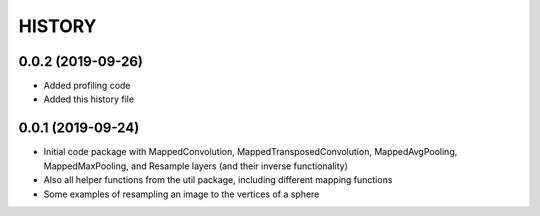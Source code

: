 =======
HISTORY
=======

0.0.2 (2019-09-26)
------------------
* Added profiling code
* Added this history file

0.0.1 (2019-09-24)
------------------
* Initial code package with MappedConvolution, MappedTransposedConvolution, MappedAvgPooling, MappedMaxPooling, and Resample layers (and their inverse functionality)
* Also all helper functions from the util package, including different mapping functions
* Some examples of resampling an image to the vertices of a sphere